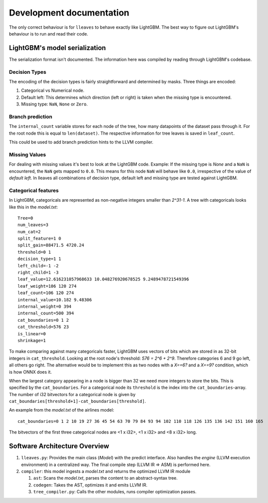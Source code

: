 Development documentation
==============================

The only correct behaviour is for ``lleaves`` to behave exactly like LightGBM.
The best way to figure out LightGBM's behaviour is to run and read their code.

LightGBM's model serialization
------------------------------

The serialization format isn't documented.
The information here was compiled by reading through LightGBM's codebase.

Decision Types
*********************

The encoding of the decision types is fairly straightforward and determined by masks.
Three things are encoded:

1. Categorical vs Numerical node.
2. Default left: This determines which direction (left or right) is taken when the missing type is encountered.
3. Missing type: ``NaN``, ``None`` or ``Zero``.

Branch prediction
*****************
The ``internal_count`` variable stores for each node of the tree, how many datapoints of the dataset pass through it.
For the root node this is equal to ``len(dataset)``.
The respective information for tree leaves is saved in ``leaf_count``.

This could be used to add branch prediction hints to the LLVM compiler.

Missing Values
***************

For dealing with missing values it's best to look at the LightGBM code.
Example: If the missing type is *None* and a ``NaN`` is encountered, the ``NaN`` gets mapped to ``0.0``.
This means for this node ``NaN`` will behave like ``0.0``, irrespective of the value of *default left*.
In lleaves all combinations of decision type, default left and missing type are tested against LightGBM.

Categorical features
*********************

In LightGBM, categoricals are represented as non-negative integers smaller than `2^31-1`.
A tree with categoricals looks like this in the *model.txt*::

    Tree=0
    num_leaves=3
    num_cat=2
    split_feature=1 0
    split_gain=88471.5 4720.24
    threshold=0 1
    decision_type=1 1
    left_child=-1 -2
    right_child=1 -3
    leaf_value=12.616231057968633 10.048276920678525 9.2489478721549396
    leaf_weight=106 120 274
    leaf_count=106 120 274
    internal_value=10.182 9.48306
    internal_weight=0 394
    internal_count=500 394
    cat_boundaries=0 1 2
    cat_threshold=576 23
    is_linear=0
    shrinkage=1

.. image:: assets/pure_categorical.png

To make comparing against many categoricals faster, LightGBM uses vectors of bits which are stored in as
32-bit integers in ``cat_threshold``.
Looking at the root node's threshold: `576 = 2^6 + 2^9`.
Therefore categories 6 and 9 go left, all others go right.
The alternative would be to implement this as two nodes with a `X==6?` and a `X==9?` condition, which is how ONNX does it.

When the largest category appearing in a node is bigger than 32 we need more integers to store the bits.
This is specified by the ``cat_boundaries``.
For a categorical node its ``threshold`` is the index into the ``cat_boundaries``-array.
The number of i32 bitvectors for a categorical node is given by ``cat_boundaries[threshold+1]-cat_boundaries[threshold]``.

An example from the *model.txt* of the airlines model::

    cat_boundaries=0 1 2 10 19 27 36 45 54 63 70 79 84 93 94 102 110 118 126 135 136 142 151 160 165

The bitvectors of the first three categorical nodes are <1 x i32>, <1 x i32> and <8 x i32> long.

Software Architecture Overview
------------------------------

1. ``lleaves.py``: Provides the main class (`Model`) with the predict interface. Also handles
   the `engine` (LLVM execution environment) in a centralized way. The final compile step (LLVM IR
   ⇒ ASM) is performed here.
2. ``compiler``: this model ingests a `model.txt` and returns the optimized LLVM IR module

   1. ``ast``: Scans the `model.txt`, parses the content to an abstract-syntax tree.
   2. ``codegen``: Takes the AST, optimizes it and emits LLVM IR.
   3. ``tree_compiler.py``: Calls the other modules, runs compiler optimization passes.
